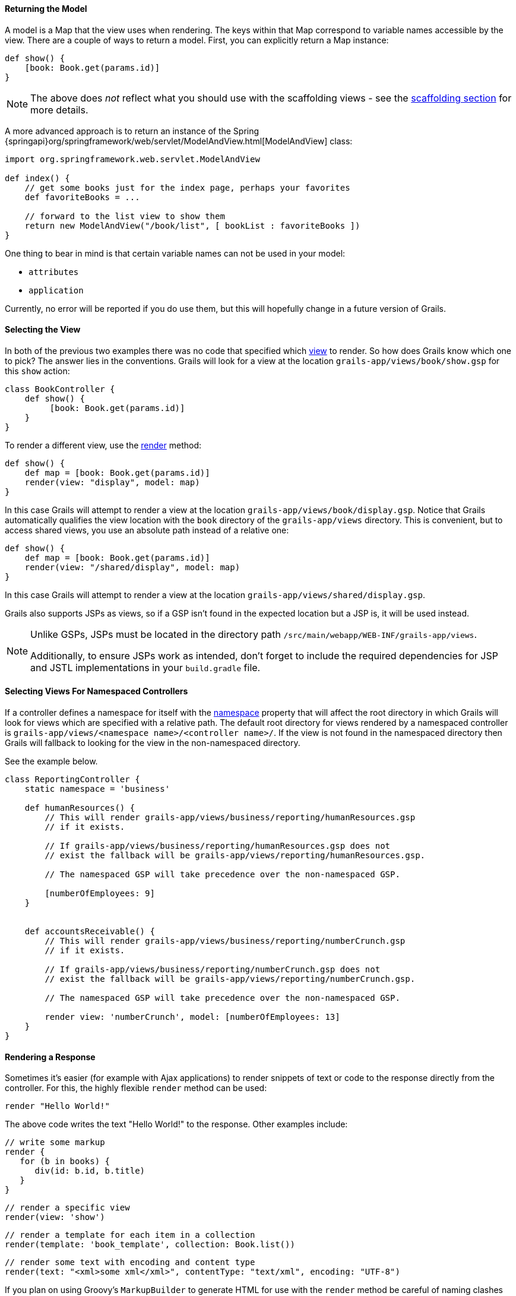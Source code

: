 
==== Returning the Model


A model is a Map that the view uses when rendering. The keys within that Map correspond to variable names accessible by the view. There are a couple of ways to return a model. First, you can explicitly return a Map instance:

[source,groovy]
----
def show() {
    [book: Book.get(params.id)]
}
----

NOTE: The above does _not_ reflect what you should use with the scaffolding views - see the link:scaffolding.html[scaffolding section] for more details.

A more advanced approach is to return an instance of the Spring {springapi}org/springframework/web/servlet/ModelAndView.html[ModelAndView] class:

[source,groovy]
----
import org.springframework.web.servlet.ModelAndView

def index() {
    // get some books just for the index page, perhaps your favorites
    def favoriteBooks = ...

    // forward to the list view to show them
    return new ModelAndView("/book/list", [ bookList : favoriteBooks ])
}
----

One thing to bear in mind is that certain variable names can not be used in your model:

* `attributes`
* `application`

Currently, no error will be reported if you do use them, but this will hopefully change in a future version of Grails.


==== Selecting the View


In both of the previous two examples there was no code that specified which <<gsp,view>> to render. So how does Grails know which one to pick? The answer lies in the conventions. Grails will look for a view at the location `grails-app/views/book/show.gsp` for this `show` action:

[source,groovy]
----
class BookController {
    def show() {
         [book: Book.get(params.id)]
    }
}
----

To render a different view, use the link:../ref/Controllers/render.html[render] method:

[source,groovy]
----
def show() {
    def map = [book: Book.get(params.id)]
    render(view: "display", model: map)
}
----

In this case Grails will attempt to render a view at the location `grails-app/views/book/display.gsp`. Notice that Grails automatically qualifies the view location with the `book` directory of the `grails-app/views` directory. This is convenient, but to access shared views, you use an absolute path instead of a relative one:

[source,groovy]
----
def show() {
    def map = [book: Book.get(params.id)]
    render(view: "/shared/display", model: map)
}
----

In this case Grails will attempt to render a view at the location `grails-app/views/shared/display.gsp`.

Grails also supports JSPs as views, so if a GSP isn't found in the expected location but a JSP is, it will be used instead.

[NOTE]
====
Unlike GSPs, JSPs must be located in the directory path `/src/main/webapp/WEB-INF/grails-app/views`.

Additionally, to ensure JSPs work as intended, don't forget to include the required dependencies for JSP and JSTL implementations in your `build.gradle` file.
====

==== Selecting Views For Namespaced Controllers


If a controller defines a namespace for itself with the <<namespacedControllers,namespace>> property that will affect the root directory in which Grails will look for views which are specified with a relative path.  The default root directory for views rendered by a namespaced controller is `grails-app/views/<namespace name>/<controller name>/`.  If the view is not found in the namespaced directory then Grails will fallback to looking for the view in the non-namespaced directory.

See the example below.

[source,groovy]
----
class ReportingController {
    static namespace = 'business'

    def humanResources() {
        // This will render grails-app/views/business/reporting/humanResources.gsp
        // if it exists.

        // If grails-app/views/business/reporting/humanResources.gsp does not
        // exist the fallback will be grails-app/views/reporting/humanResources.gsp.

        // The namespaced GSP will take precedence over the non-namespaced GSP.

        [numberOfEmployees: 9]
    }


    def accountsReceivable() {
        // This will render grails-app/views/business/reporting/numberCrunch.gsp
        // if it exists.

        // If grails-app/views/business/reporting/numberCrunch.gsp does not
        // exist the fallback will be grails-app/views/reporting/numberCrunch.gsp.

        // The namespaced GSP will take precedence over the non-namespaced GSP.

        render view: 'numberCrunch', model: [numberOfEmployees: 13]
    }
}
----


==== Rendering a Response


Sometimes it's easier (for example with Ajax applications) to render snippets of text or code to the response directly from the controller. For this, the highly flexible `render` method can be used:

[source,groovy]
----
render "Hello World!"
----

The above code writes the text "Hello World!" to the response. Other examples include:

[source,groovy]
----
// write some markup
render {
   for (b in books) {
      div(id: b.id, b.title)
   }
}
----

[source,groovy]
----
// render a specific view
render(view: 'show')
----

[source,groovy]
----
// render a template for each item in a collection
render(template: 'book_template', collection: Book.list())
----

[source,groovy]
----
// render some text with encoding and content type
render(text: "<xml>some xml</xml>", contentType: "text/xml", encoding: "UTF-8")
----

If you plan on using Groovy's `MarkupBuilder` to generate HTML for use with the `render` method be careful of naming clashes between HTML elements and Grails tags, for example:

[source,groovy]
----
import groovy.xml.MarkupBuilder
...
def login() {
    def writer = new StringWriter()
    def builder = new MarkupBuilder(writer)
    builder.html {
        head {
            title 'Log in'
        }
        body {
            h1 'Hello'
            form {
            }
        }
    }

    def html = writer.toString()
    render html
}
----

This will actually <<tagsAsMethodCalls,call the form tag>> (which will return some text that will be ignored by the `MarkupBuilder`). To correctly output a `<form>` element, use the following:

[source,groovy]
----
def login() {
    // ...
    body {
        h1 'Hello'
        builder.form {
        }
    }
    // ...
}
----
